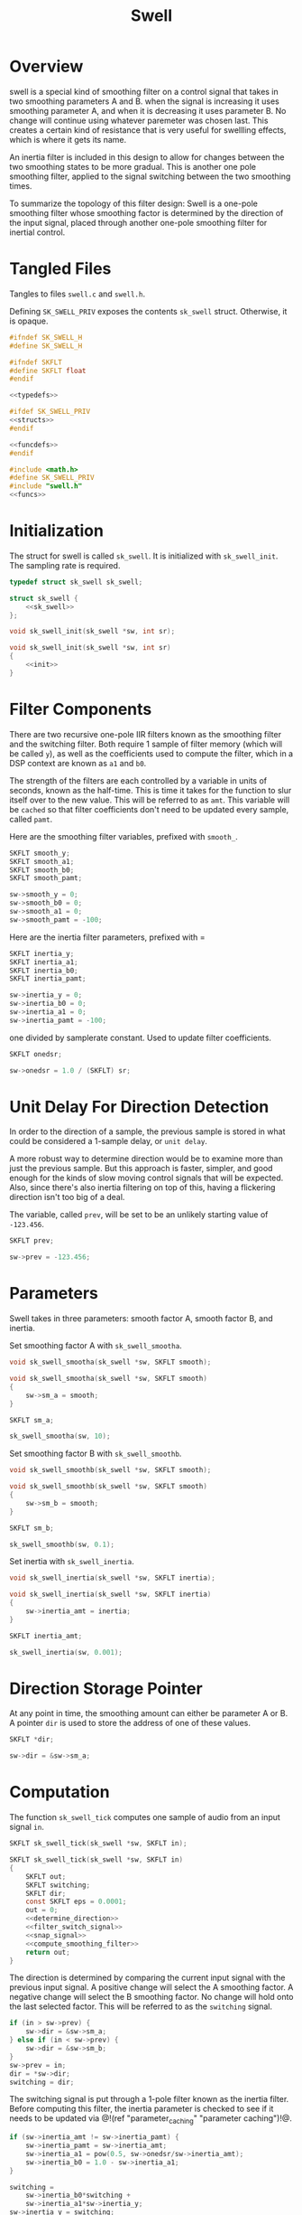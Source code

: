 #+TITLE: Swell
* Overview
swell is a special kind of smoothing filter on a control
signal that takes in two smoothing parameters A and B. when
the signal is increasing it uses smoothing parameter A, and
when it is decreasing it uses parameter B. No change will
continue using whatever paremeter was chosen last. This
creates a certain kind of resistance that is very useful
for swellling effects, which is where it gets its name.

An inertia filter is included in this design to allow for
changes between the two smoothing states to be more
gradual. This is another one pole smoothing filter, applied
to the signal switching between the two smoothing times.

To summarize the topology of this filter design: Swell is a
one-pole smoothing filter whose smoothing factor is
determined by the direction of the input signal, placed
through another one-pole smoothing filter for inertial
control.
* Tangled Files
Tangles to files =swell.c= and =swell.h=.

Defining =SK_SWELL_PRIV= exposes the contents =sk_swell=
struct. Otherwise, it is opaque.

#+NAME: swell.h
#+BEGIN_SRC c :tangle swell.h
#ifndef SK_SWELL_H
#define SK_SWELL_H

#ifndef SKFLT
#define SKFLT float
#endif

<<typedefs>>

#ifdef SK_SWELL_PRIV
<<structs>>
#endif

<<funcdefs>>
#endif
#+END_SRC

#+NAME: swell.c
#+BEGIN_SRC c :tangle swell.c
#include <math.h>
#define SK_SWELL_PRIV
#include "swell.h"
<<funcs>>
#+END_SRC
* Initialization
The struct for swell is called =sk_swell=. It is
initialized with =sk_swell_init=. The sampling rate is
required.

#+NAME: typedefs
#+BEGIN_SRC c
typedef struct sk_swell sk_swell;
#+END_SRC

#+NAME: structs
#+BEGIN_SRC c
struct sk_swell {
    <<sk_swell>>
};
#+END_SRC

#+NAME: funcdefs
#+BEGIN_SRC c
void sk_swell_init(sk_swell *sw, int sr);
#+END_SRC

#+NAME: funcs
#+BEGIN_SRC c
void sk_swell_init(sk_swell *sw, int sr)
{
    <<init>>
}
#+END_SRC
* Filter Components
There are two recursive one-pole IIR filters known as the
smoothing filter and the switching filter. Both require 1
sample of filter memory (which will be called =y=), as well
as the coefficients used to
compute the filter, which in a DSP context are known
as =a1= and =b0=.

The strength of the filters are each controlled by a
variable in units of seconds, known as the half-time. This
is time it takes for the function to slur itself over to
the new value. This will be referred to as =amt=. This
variable will be =cached= so that filter coefficients
don't need to be updated every sample, called =pamt=.

Here are the smoothing filter variables, prefixed with
=smooth_=.

#+NAME: sk_swell
#+BEGIN_SRC c
SKFLT smooth_y;
SKFLT smooth_a1;
SKFLT smooth_b0;
SKFLT smooth_pamt;
#+END_SRC

#+NAME: init
#+BEGIN_SRC c
sw->smooth_y = 0;
sw->smooth_b0 = 0;
sw->smooth_a1 = 0;
sw->smooth_pamt = -100;
#+END_SRC

Here are the inertia filter parameters, prefixed with =

#+NAME: sk_swell
#+BEGIN_SRC c
SKFLT inertia_y;
SKFLT inertia_a1;
SKFLT inertia_b0;
SKFLT inertia_pamt;
#+END_SRC

#+NAME: init
#+BEGIN_SRC c
sw->inertia_y = 0;
sw->inertia_b0 = 0;
sw->inertia_a1 = 0;
sw->inertia_pamt = -100;
#+END_SRC

one divided by samplerate constant. Used to update filter
coefficients.

#+NAME: sk_swell
#+BEGIN_SRC c
SKFLT onedsr;
#+END_SRC

#+NAME: init
#+BEGIN_SRC c
sw->onedsr = 1.0 / (SKFLT) sr;
#+END_SRC
* Unit Delay For Direction Detection
In order to the direction of a sample, the previous
sample is stored in what could be considered a
1-sample delay, or =unit delay=.

A more robust way to determine direction would be to
examine more than just the previous sample. But this
approach is faster, simpler, and good enough for the
kinds of slow moving control signals that will be
expected. Also, since there's also inertia filtering on
top of this, having a flickering direction isn't too
big of a deal.

The variable, called =prev=, will be set to be an unlikely
starting value of =-123.456=.

#+NAME: sk_swell
#+BEGIN_SRC c
SKFLT prev;
#+END_SRC

#+BEGIN_SRC c
sw->prev = -123.456;
#+END_SRC
* Parameters
Swell takes in three parameters: smooth factor A, smooth
factor B, and inertia.

Set smoothing factor A with =sk_swell_smootha=.

#+NAME: funcdefs
#+BEGIN_SRC c
void sk_swell_smootha(sk_swell *sw, SKFLT smooth);
#+END_SRC

#+NAME: funcs
#+BEGIN_SRC c
void sk_swell_smootha(sk_swell *sw, SKFLT smooth)
{
    sw->sm_a = smooth;
}
#+END_SRC

#+NAME: sk_swell
#+BEGIN_SRC c
SKFLT sm_a;
#+END_SRC

#+NAME: init
#+BEGIN_SRC c
sk_swell_smootha(sw, 10);
#+END_SRC

Set smoothing factor B with =sk_swell_smoothb=.

#+NAME: funcdefs
#+BEGIN_SRC c
void sk_swell_smoothb(sk_swell *sw, SKFLT smooth);
#+END_SRC

#+NAME: funcs
#+BEGIN_SRC c
void sk_swell_smoothb(sk_swell *sw, SKFLT smooth)
{
    sw->sm_b = smooth;
}
#+END_SRC

#+NAME: sk_swell
#+BEGIN_SRC c
SKFLT sm_b;
#+END_SRC

#+NAME: init
#+BEGIN_SRC c
sk_swell_smoothb(sw, 0.1);
#+END_SRC

Set inertia with =sk_swell_inertia=.

#+NAME: funcdefs
#+BEGIN_SRC c
void sk_swell_inertia(sk_swell *sw, SKFLT inertia);
#+END_SRC

#+NAME: funcs
#+BEGIN_SRC c
void sk_swell_inertia(sk_swell *sw, SKFLT inertia)
{
    sw->inertia_amt = inertia;
}
#+END_SRC

#+NAME: sk_swell
#+BEGIN_SRC c
SKFLT inertia_amt;
#+END_SRC

#+NAME: init
#+BEGIN_SRC c
sk_swell_inertia(sw, 0.001);
#+END_SRC
* Direction Storage Pointer
At any point in time, the smoothing amount can either be
parameter A or B. A pointer =dir= is used to store the
address of one of these values.

#+NAME: sk_swell
#+BEGIN_SRC c
SKFLT *dir;
#+END_SRC

#+NAME: init
#+BEGIN_SRC c
sw->dir = &sw->sm_a;
#+END_SRC
* Computation
The function =sk_swell_tick= computes one sample of audio
from an input signal =in=.

#+NAME: funcdefs
#+BEGIN_SRC c
SKFLT sk_swell_tick(sk_swell *sw, SKFLT in);
#+END_SRC

#+NAME: funcs
#+BEGIN_SRC c
SKFLT sk_swell_tick(sk_swell *sw, SKFLT in)
{
    SKFLT out;
    SKFLT switching;
    SKFLT dir;
    const SKFLT eps = 0.0001;
    out = 0;
    <<determine_direction>>
    <<filter_switch_signal>>
    <<snap_signal>>
    <<compute_smoothing_filter>>
    return out;
}
#+END_SRC

The direction is determined by comparing the current input
signal with the previous input signal. A positive change
will select the A smoothing factor. A negative change will
select the B smoothing factor. No change will hold onto the
last selected factor. This will be referred to as the
=switching= signal.

#+NAME: determine_direction
#+BEGIN_SRC c
if (in > sw->prev) {
    sw->dir = &sw->sm_a;
} else if (in < sw->prev) {
    sw->dir = &sw->sm_b;
}
sw->prev = in;
dir = *sw->dir;
switching = dir;
#+END_SRC

The switching signal is put through a 1-pole filter known
as the inertia filter. Before computing this filter, the
inertia parameter is checked to see if it needs to be
updated via @!(ref "parameter_caching"
"parameter caching")!@.

#+NAME: filter_switch_signal
#+BEGIN_SRC c
if (sw->inertia_amt != sw->inertia_pamt) {
    sw->inertia_pamt = sw->inertia_amt;
    sw->inertia_a1 = pow(0.5, sw->onedsr/sw->inertia_amt);
    sw->inertia_b0 = 1.0 - sw->inertia_a1;
}

switching =
    sw->inertia_b0*switching +
    sw->inertia_a1*sw->inertia_y;
sw->inertia_y = switching;
#+END_SRC

The filtered switching signal is then snapped to the A/B
smoothing parameter if it is within an epsilon boundary.
This is done to prevent the next smoothing filter from
constantly re-calculating filter coefficients. Calls to
math functions like =exp= can be expensive, and should be
avoided if possible.

#+NAME: snap_signal
#+BEGIN_SRC c
if (fabs(switching - dir) < eps) switching = dir;
#+END_SRC

Using the filtered-and-snapped switching signal, the main
smoothing filter can now be computed on the input signal.
Similar to the inertia filter, parameter caching is also
used.

#+NAME: compute_smoothing_filter
#+BEGIN_SRC c
if (switching != sw->smooth_pamt) {
    sw->smooth_pamt = switching;
    sw->smooth_a1 = pow(0.5, sw->onedsr/switching);
    sw->smooth_b0 = 1.0 - sw->smooth_a1;
}

out =
    sw->smooth_b0*in +
    sw->smooth_a1*sw->smooth_y;
sw->smooth_y = out;
#+END_SRC
